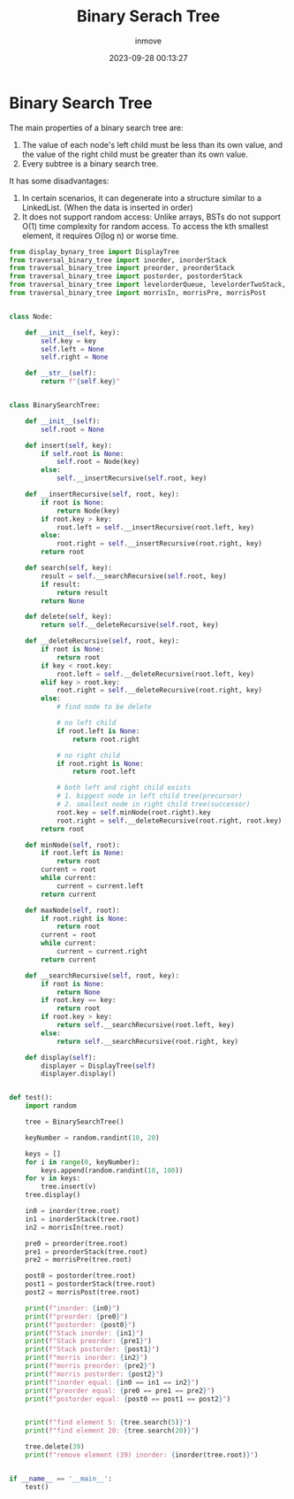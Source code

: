 #+TITLE: Binary Serach Tree
#+DATE: 2023-09-28 00:13:27
#+DISPLAY: nil
#+STARTUP: indent
#+OPTIONS: toc:10
#+AUTHOR: inmove
#+KEYWORDS: Binary Search Tree
#+CATEGORIES: DataStructure

* Binary Search Tree

The main properties of a binary search tree are:

1. The value of each node's left child must be less than its own value, and the value of the right child must be greater than its own value.
2. Every subtree is a binary search tree.

It has some disadvantages:

1. In certain scenarios, it can degenerate into a structure similar to a LinkedList. (When the data is inserted in order)
2. It does not support random access: Unlike arrays, BSTs do not support O(1) time complexity for random access. To access the kth smallest element, it requires O(log n) or worse time.

#+begin_src python
  from display_bynary_tree import DisplayTree
  from traversal_binary_tree import inorder, inorderStack
  from traversal_binary_tree import preorder, preorderStack
  from traversal_binary_tree import postorder, postorderStack
  from traversal_binary_tree import levelorderQueue, levelorderTwoStack, levelorderBottom
  from traversal_binary_tree import morrisIn, morrisPre, morrisPost


  class Node:

      def __init__(self, key):
          self.key = key
          self.left = None
          self.right = None

      def __str__(self):
          return f"{self.key}"


  class BinarySearchTree:

      def __init__(self):
          self.root = None

      def insert(self, key):
          if self.root is None:
              self.root = Node(key)
          else:
              self.__insertRecursive(self.root, key)

      def __insertRecursive(self, root, key):
          if root is None:
              return Node(key)
          if root.key > key:
              root.left = self.__insertRecursive(root.left, key)
          else:
              root.right = self.__insertRecursive(root.right, key)
          return root

      def search(self, key):
          result = self.__searchRecursive(self.root, key)
          if result:
              return result
          return None

      def delete(self, key):
          return self.__deleteRecursive(self.root, key)

      def __deleteRecursive(self, root, key):
          if root is None:
              return root
          if key < root.key:
              root.left = self.__deleteRecursive(root.left, key)
          elif key > root.key:
              root.right = self.__deleteRecursive(root.right, key)
          else:
              # find node to be delete

              # no left child
              if root.left is None:
                  return root.right

              # no right child
              if root.right is None:
                  return root.left

              # both left and right child exists
              # 1. biggest node in left child tree(precursor)
              # 2. smallest node in right child tree(successor)
              root.key = self.minNode(root.right).key
              root.right = self.__deleteRecursive(root.right, root.key)
          return root

      def minNode(self, root):
          if root.left is None:
              return root
          current = root
          while current:
              current = current.left
          return current

      def maxNode(self, root):
          if root.right is None:
              return root
          current = root
          while current:
              current = current.right
          return current

      def __searchRecursive(self, root, key):
          if root is None:
              return None
          if root.key == key:
              return root
          if root.key > key:
              return self.__searchRecursive(root.left, key)
          else:
              return self.__searchRecursive(root.right, key)

      def display(self):
          displayer = DisplayTree(self)
          displayer.display()


  def test():
      import random

      tree = BinarySearchTree()

      keyNumber = random.randint(10, 20)

      keys = []
      for i in range(0, keyNumber):
          keys.append(random.randint(10, 100))
      for v in keys:
          tree.insert(v)
      tree.display()

      in0 = inorder(tree.root)
      in1 = inorderStack(tree.root)
      in2 = morrisIn(tree.root)

      pre0 = preorder(tree.root)
      pre1 = preorderStack(tree.root)
      pre2 = morrisPre(tree.root)

      post0 = postorder(tree.root)
      post1 = postorderStack(tree.root)
      post2 = morrisPost(tree.root)

      print(f"inorder: {in0}")
      print(f"preorder: {pre0}")
      print(f"postorder: {post0}")
      print(f"Stack inorder: {in1}")
      print(f"Stack preorder: {pre1}")
      print(f"Stack postorder: {post1}")
      print(f"morris inorder: {in2}")
      print(f"morris preorder: {pre2}")
      print(f"morris postorder: {post2}")
      print(f"inorder equal: {in0 == in1 == in2}")
      print(f"preorder equal: {pre0 == pre1 == pre2}")
      print(f"postorder equal: {post0 == post1 == post2}")


      print(f"find element 5: {tree.search(5)}")
      print(f"find element 20: {tree.search(20)}")

      tree.delete(39)
      print(f"remove element (39) inorder: {inorder(tree.root)}")


  if __name__ == '__main__':
      test()
#+end_src
